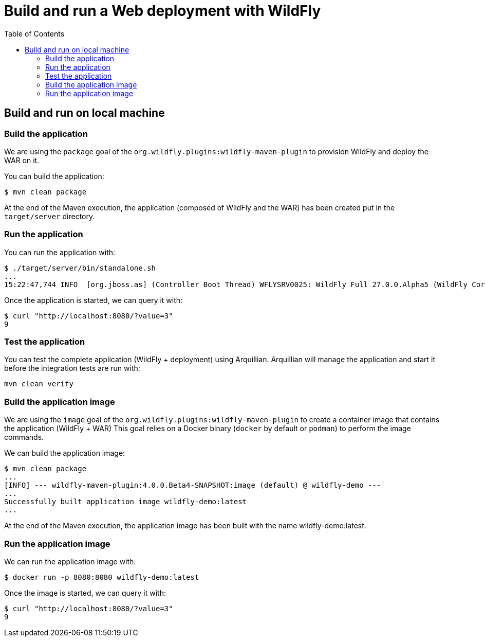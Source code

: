 # Build and run a Web deployment with WildFly
:toc:               left

## Build and run on local machine

### Build the application

We are using the `package` goal of the `org.wildfly.plugins:wildfly-maven-plugin` to provision WildFly and deploy the WAR on it.

You can build the application:

[source,bash]
----
$ mvn clean package
----

At the end of the Maven execution, the application (composed of WildFly and the WAR) has been created put in the `target/server` directory.

### Run the application

You can run the application with:

[source,bash]
----
$ ./target/server/bin/standalone.sh
...
15:22:47,744 INFO  [org.jboss.as] (Controller Boot Thread) WFLYSRV0025: WildFly Full 27.0.0.Alpha5 (WildFly Core 19.0.0.Beta15) started in 5125ms - Started 261 of 358 services (145 services are lazy, passive or on-demand) - Server configuration file in use: standalone.xml
----

Once the application is started, we can query it with:

[source,bash]
----
$ curl "http://localhost:8080/?value=3"
9
----

### Test the application

You can test the complete application (WildFly + deployment) using Arquillian.
Arquillian will manage the application and start it before the integration tests are run with:

[source,bash]
----
mvn clean verify
----

### Build the application image

We are using the `image` goal of the `org.wildfly.plugins:wildfly-maven-plugin` to create a container image that contains the application (WildFly + WAR)
This goal relies on a Docker binary (`docker` by default or `podman`) to perform the image commands.

We can build the application image:

[source,bash]
----
$ mvn clean package
...
[INFO] --- wildfly-maven-plugin:4.0.0.Beta4-SNAPSHOT:image (default) @ wildfly-demo ---
...
Successfully built application image wildfly-demo:latest
...
----

At the end of the Maven execution, the application image has been built with the name wildfly-demo:latest.

### Run the application image

We can run the application image with:

[source,bash]
----
$ docker run -p 8080:8080 wildfly-demo:latest
----

Once the image is started, we can query it with:

[source,bash]
----
$ curl "http://localhost:8080/?value=3"
9
----
